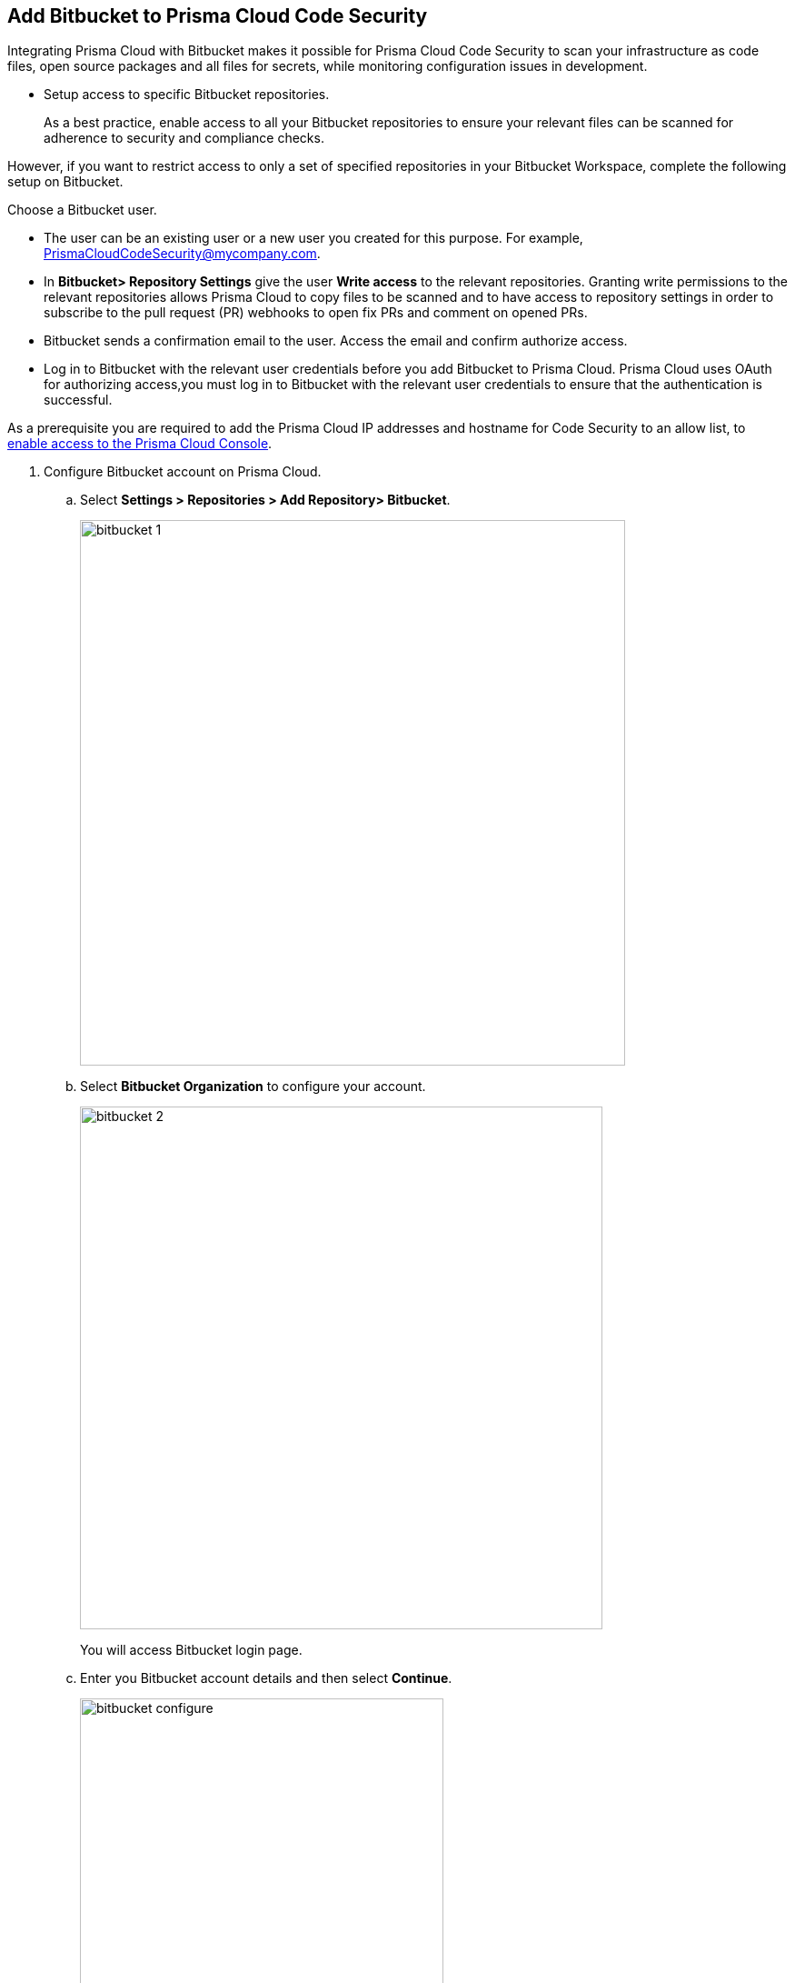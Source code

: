 :topic_type: task

[.task]
== Add Bitbucket to Prisma Cloud Code Security

Integrating Prisma Cloud with Bitbucket makes it possible for Prisma Cloud Code Security to scan your infrastructure as code files, open source packages and all files for secrets, while monitoring configuration issues in development.

* Setup access to specific Bitbucket repositories.
+
As a best practice, enable access to all your Bitbucket repositories to ensure your relevant files can be scanned for adherence to security and compliance checks.

However, if you want to restrict access to only a set of specified repositories in your Bitbucket Workspace, complete the following setup on Bitbucket.

Choose a Bitbucket user.

    * The user can be an existing user or a new user you created for this purpose. For example, PrismaCloudCodeSecurity@mycompany.com.
    * In *Bitbucket> Repository Settings* give the user *Write access* to the relevant repositories. Granting write permissions to the relevant repositories allows Prisma Cloud to copy files to be scanned and to have access to repository settings in order to subscribe to the pull request (PR) webhooks to open fix PRs and comment on opened PRs.
    * Bitbucket sends a confirmation email to the user. Access the email and confirm authorize access.
    * Log in to Bitbucket with the relevant user credentials before you add Bitbucket to Prisma Cloud. Prisma Cloud uses OAuth for authorizing access,you must log in to Bitbucket with the relevant user credentials to ensure that the authentication is successful.

As a prerequisite you are required to add the Prisma Cloud IP addresses and hostname for Code Security to an allow list, to https://docs.paloaltonetworks.com/prisma/prisma-cloud/prisma-cloud-admin/get-started-with-prisma-cloud/enable-access-prisma-cloud-console.html#id7cb1c15c-a2fa-4072-%20b074-063158eeec08[enable access to the Prisma Cloud Console].

[.procedure]

. Configure Bitbucket account on Prisma Cloud.

.. Select *Settings > Repositories > Add Repository> Bitbucket*.
+
image::bitbucket-1.png[width=600]

.. Select *Bitbucket Organization* to configure your account.
+
image::bitbucket-2.png[width=575]
+
You will access Bitbucket login page.

.. Enter you Bitbucket account details and then select *Continue*.
+
image::bitbucket-configure.png[width=400]

.. Review the permissions and then select *Grant access* to confirm access of Prisma Cloud Code Security on *Bitbucket*.
+
image::bitbucket-configure-grantaccess.png[width=600]

.. Select *Next* to select repositories for Bitbucket account.

. Select Bitbucket repositories for code security scan.

.. Select repositories and then select *Next*.
+
image::bitbucket-3.png[width=575]

. Validate the status of Bitbucket account integration.

.. A *New account successfully configured* message appears when you have successfully set up the configurations and then select *Done* to complete integrating Bitbucket to Prisma Cloud Code Security.
+
image::bitbucket-4.png[width=575]
+
Upon completion, a new webhook will appear in Bitbucket under *Settings* > *Workflow* > *Webhooks*.
+
image::Bitbucket Webhook.png[width=575]
+
Your configured Bitbucket repositories will appear on the *Repositories* page. On your next Bitbucket scan, the scan results will include the new configured repositories. Access *Code Security* to view the scanned results.

